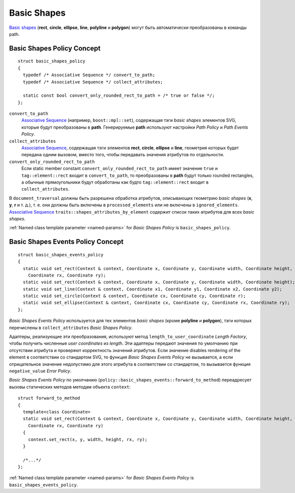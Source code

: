 .. _Associative Sequence: http://www.boost.org/doc/libs/1_56_0/libs/mpl/doc/refmanual/associative-sequence.html

Basic Shapes
====================

`Basic shapes <http://www.w3.org/TR/SVG/shapes.html>`_ (**rect**, **circle**, **ellipse**, **line**, **polyline**
и **polygon**) могут быть автоматически преобразованы в команды path.

Basic Shapes Policy Concept
--------------------------------

::

  struct basic_shapes_policy
  {
    typedef /* Associative Sequence */ convert_to_path;
    typedef /* Associative Sequence */ collect_attributes;

    static const bool convert_only_rounded_rect_to_path = /* true or false */;
  };

``convert_to_path``
  `Associative Sequence`_ (например, ``boost::mpl::set``), содержащая тэги *basic shapes* элементов
  SVG, которые будут преобразованы в **path**.  Генерируемые **path** используют настройки *Path Policy* и *Path Events Policy*.

``collect_attributes``
  `Associative Sequence`_, содержащая тэги элементов 
  **rect**, **circle**, **ellipse** и **line**, геометрия которых будет передана одним вызовом, вместо того, чтобы
  передавать значения атрибутов по отдельности.

``convert_only_rounded_rect_to_path``
  Если static member constant ``convert_only_rounded_rect_to_path`` имеет значение ``true`` и 
  ``tag::element::rect`` входит в ``convert_to_path``, то преобразованы в **path** будут только rounded rectangles,
  а обычные прямоугольники будут обработаны как будто ``tag::element::rect`` входит в ``collect_attributes``.

В ``document_traversal`` должны быть разрешена обработка атрибутов, описывающих геометрию *basic shapes* (**x**, **y**,
**r** и т. д.), т. е. они должны быть включены в ``processed_elements`` или не включены в ``ignored_elements``.
`Associative Sequence`_ ``traits::shapes_attributes_by_element`` содержит список таких атрибутов для всех *basic shapes*.

:ref:`Named class template parameter <named-params>` for *Basic Shapes Policy* is ``basic_shapes_policy``.


Basic Shapes Events Policy Concept
-------------------------------------

::

  struct basic_shapes_events_policy
  {
    static void set_rect(Context & context, Coordinate x, Coordinate y, Coordinate width, Coordinate height,
      Coordinate rx, Coordinate ry);
    static void set_rect(Context & context, Coordinate x, Coordinate y, Coordinate width, Coordinate height);
    static void set_line(Context & context, Coordinate x1, Coordinate y1, Coordinate x2, Coordinate y2);
    static void set_circle(Context & context, Coordinate cx, Coordinate cy, Coordinate r);
    static void set_ellipse(Context & context, Coordinate cx, Coordinate cy, Coordinate rx, Coordinate ry);
  };

*Basic Shapes Events Policy* используется для тех элементов *basic shapes* (кроме **polyline** и **polygon**), 
тэги которых перечислены в ``collect_attributes`` *Basic Shapes Policy*.

Адаптеры, реализующие эти преобразования, используют метод ``length_to_user_coordinate`` *Length Factory*,
чтобы получить численные *user coordinates* из *length*. Эти адаптеры передают значения по умолчанию при отсутствии
атрибута и проверяют корректность значений атрибутов. Если значение disables rendering of the element
в соответствии со стандартом SVG, то функция *Basic Shapes Events Policy* не вызывается, а если 
отрицательное значение недопустимо для этого атрибута в соответствии со стандартом, то вызывается 
функция ``negative_value`` *Error Policy*.

*Basic Shapes Events Policy* по умолчанию (``policy::basic_shapes_events::forward_to_method``) переадресует вызовы 
статических методов методам объекта ``context``::

  struct forward_to_method
  {
    template<class Coordinate>
    static void set_rect(Context & context, Coordinate x, Coordinate y, Coordinate width, Coordinate height,
      Coordinate rx, Coordinate ry)
    {
      context.set_rect(x, y, width, height, rx, ry);
    }

    /*...*/
  };

:ref:`Named class template parameter <named-params>` for *Basic Shapes Events Policy* is ``basic_shapes_events_policy``.
